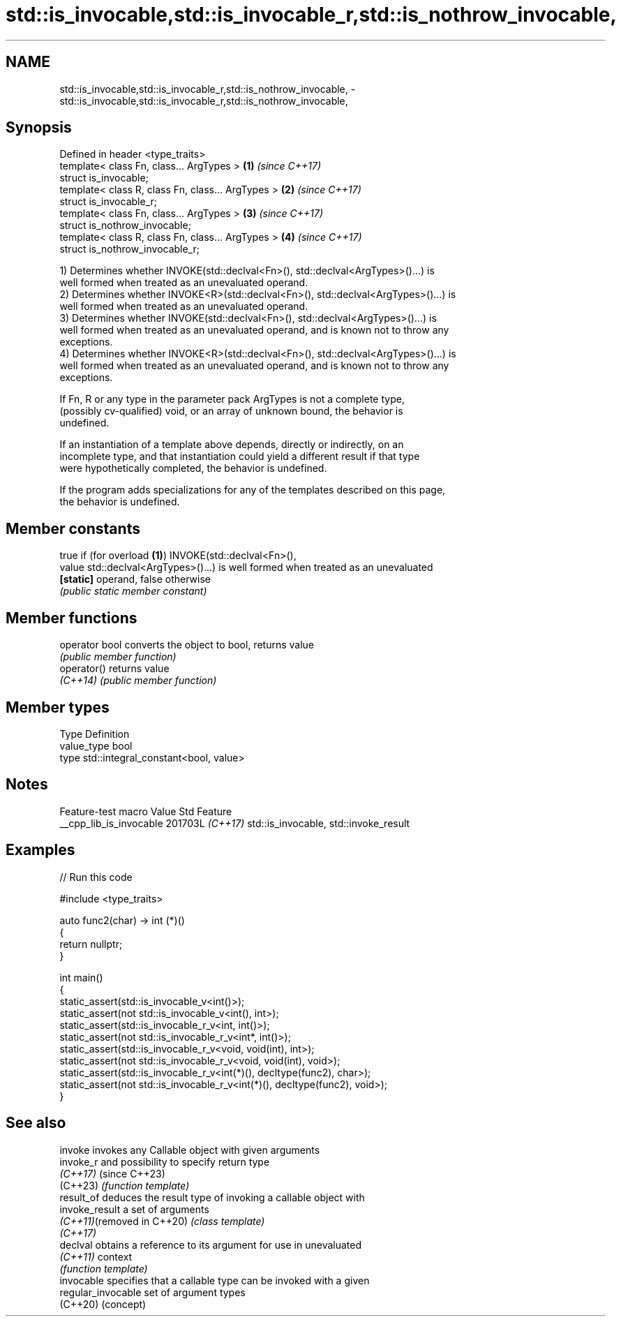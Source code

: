 .TH std::is_invocable,std::is_invocable_r,std::is_nothrow_invocable, 3 "2024.06.10" "http://cppreference.com" "C++ Standard Libary"
.SH NAME
std::is_invocable,std::is_invocable_r,std::is_nothrow_invocable, \- std::is_invocable,std::is_invocable_r,std::is_nothrow_invocable,

.SH Synopsis

   Defined in header <type_traits>
   template< class Fn, class... ArgTypes >          \fB(1)\fP \fI(since C++17)\fP
   struct is_invocable;
   template< class R, class Fn, class... ArgTypes > \fB(2)\fP \fI(since C++17)\fP
   struct is_invocable_r;
   template< class Fn, class... ArgTypes >          \fB(3)\fP \fI(since C++17)\fP
   struct is_nothrow_invocable;
   template< class R, class Fn, class... ArgTypes > \fB(4)\fP \fI(since C++17)\fP
   struct is_nothrow_invocable_r;

   1) Determines whether INVOKE(std::declval<Fn>(), std::declval<ArgTypes>()...) is
   well formed when treated as an unevaluated operand.
   2) Determines whether INVOKE<R>(std::declval<Fn>(), std::declval<ArgTypes>()...) is
   well formed when treated as an unevaluated operand.
   3) Determines whether INVOKE(std::declval<Fn>(), std::declval<ArgTypes>()...) is
   well formed when treated as an unevaluated operand, and is known not to throw any
   exceptions.
   4) Determines whether INVOKE<R>(std::declval<Fn>(), std::declval<ArgTypes>()...) is
   well formed when treated as an unevaluated operand, and is known not to throw any
   exceptions.

   If Fn, R or any type in the parameter pack ArgTypes is not a complete type,
   (possibly cv-qualified) void, or an array of unknown bound, the behavior is
   undefined.

   If an instantiation of a template above depends, directly or indirectly, on an
   incomplete type, and that instantiation could yield a different result if that type
   were hypothetically completed, the behavior is undefined.

   If the program adds specializations for any of the templates described on this page,
   the behavior is undefined.

.SH Member constants

            true if (for overload \fB(1)\fP) INVOKE(std::declval<Fn>(),
   value    std::declval<ArgTypes>()...) is well formed when treated as an unevaluated
   \fB[static]\fP operand, false otherwise
            \fI(public static member constant)\fP

.SH Member functions

   operator bool converts the object to bool, returns value
                 \fI(public member function)\fP
   operator()    returns value
   \fI(C++14)\fP       \fI(public member function)\fP

.SH Member types

   Type       Definition
   value_type bool
   type       std::integral_constant<bool, value>

.SH Notes

     Feature-test macro    Value    Std                  Feature
   __cpp_lib_is_invocable 201703L \fI(C++17)\fP std::is_invocable, std::invoke_result

.SH Examples


// Run this code

 #include <type_traits>

 auto func2(char) -> int (*)()
 {
     return nullptr;
 }

 int main()
 {
     static_assert(std::is_invocable_v<int()>);
     static_assert(not std::is_invocable_v<int(), int>);
     static_assert(std::is_invocable_r_v<int, int()>);
     static_assert(not std::is_invocable_r_v<int*, int()>);
     static_assert(std::is_invocable_r_v<void, void(int), int>);
     static_assert(not std::is_invocable_r_v<void, void(int), void>);
     static_assert(std::is_invocable_r_v<int(*)(), decltype(func2), char>);
     static_assert(not std::is_invocable_r_v<int(*)(), decltype(func2), void>);
 }

.SH See also

   invoke                    invokes any Callable object with given arguments
   invoke_r                  and possibility to specify return type
   \fI(C++17)\fP                   (since C++23)
   (C++23)                   \fI(function template)\fP
   result_of                 deduces the result type of invoking a callable object with
   invoke_result             a set of arguments
   \fI(C++11)\fP(removed in C++20) \fI(class template)\fP
   \fI(C++17)\fP
   declval                   obtains a reference to its argument for use in unevaluated
   \fI(C++11)\fP                   context
                             \fI(function template)\fP
   invocable                 specifies that a callable type can be invoked with a given
   regular_invocable         set of argument types
   (C++20)                   (concept)
